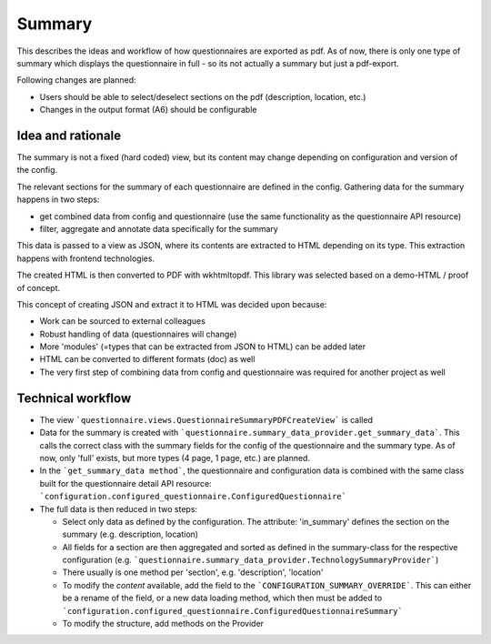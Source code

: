 Summary
=======

This describes the ideas and workflow of how questionnaires are exported as pdf.
As of now, there is only one type of summary which displays the questionnaire
in full - so its not actually a summary but just a pdf-export.

Following changes are planned:

* Users should be able to select/deselect sections on the pdf (description,
  location, etc.)
* Changes in the output format (A6) should be configurable


Idea and rationale
------------------

The summary is not a fixed (hard coded) view, but its content may change
depending on configuration and version of the config.

The relevant sections for the summary of each questionnaire are defined in the
config. Gathering data for the summary happens in two steps:

* get combined data from config and questionnaire (use the same functionality
  as the questionnaire API resource)
* filter, aggregate and annotate data specifically for the summary

This data is passed to a view as JSON, where its contents are extracted to HTML
depending on its type. This extraction happens with frontend technologies.

The created HTML is then converted to PDF with wkhtmltopdf. This library was
selected based on a demo-HTML / proof of concept.

This concept of creating JSON and extract it to HTML was decided upon because:

* Work can be sourced to external colleagues
* Robust handling of data (questionnaires will change)
* More 'modules' (=types that can be extracted from JSON to HTML) can be added
  later
* HTML can be converted to different formats (doc) as well
* The very first step of combining data from config and questionnaire was
  required for another project as well


Technical workflow
------------------

* The view ```questionnaire.views.QuestionnaireSummaryPDFCreateView``` is called
* Data for the summary is created with
  ```questionnaire.summary_data_provider.get_summary_data```. This calls the
  correct class with the summary fields for the config of the questionnaire and
  the summary type. As of now, only 'full' exists, but more types (4 page,
  1 page, etc.) are planned.
* In the ```get_summary_data method```, the questionnaire and configuration
  data is combined with the same class built for the questionnaire detail API
  resource: ```configuration.configured_questionnaire.ConfiguredQuestionnaire```
* The full data is then reduced in two steps:

  * Select only data as defined by the configuration. The attribute:
    'in_summary' defines the section on the summary (e.g. description,
    location)
  * All fields for a section are then aggregated and sorted as defined in the
    summary-class for the respective configuration (e.g.
    ```questionnaire.summary_data_provider.TechnologySummaryProvider```)
  * There usually is one method per 'section', e.g. 'description', 'location'
  * To modify the *content* available, add the field to the
    ```CONFIGURATION_SUMMARY_OVERRIDE```. This can either be a rename of the
    field, or a new data loading method, which then must be added to
    ```configuration.configured_questionnaire.ConfiguredQuestionnaireSummary```
  * To modify the structure, add methods on the Provider
